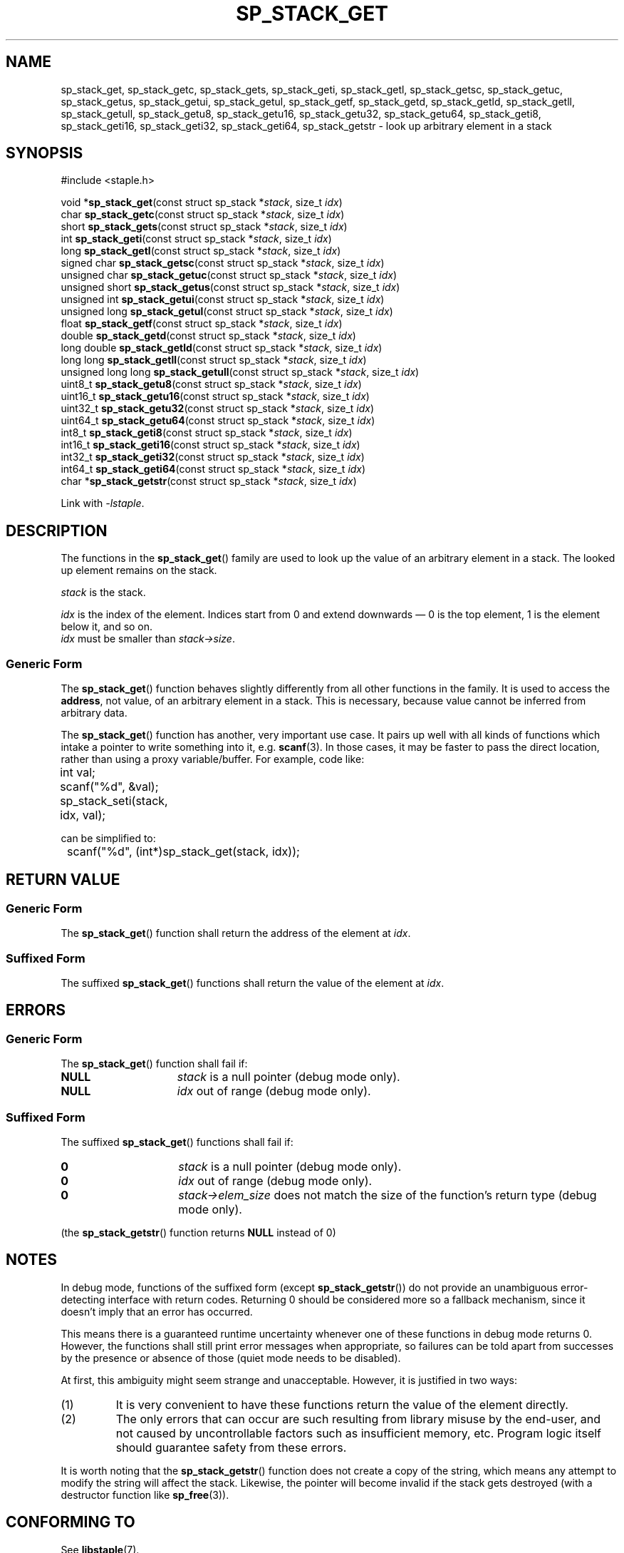.\"  Staple - A general-purpose data structure library in pure C89.
.\"  Copyright (C) 2021  Randoragon
.\"
.\"  This library is free software; you can redistribute it and/or
.\"  modify it under the terms of the GNU Lesser General Public
.\"  License as published by the Free Software Foundation;
.\"  version 2.1 of the License.
.\"
.\"  This library is distributed in the hope that it will be useful,
.\"  but WITHOUT ANY WARRANTY; without even the implied warranty of
.\"  MERCHANTABILITY or FITNESS FOR A PARTICULAR PURPOSE.  See the GNU
.\"  Lesser General Public License for more details.
.\"
.\"  You should have received a copy of the GNU Lesser General Public
.\"  License along with this library; if not, write to the Free Software
.\"  Foundation, Inc., 51 Franklin Street, Fifth Floor, Boston, MA  02110-1301  USA
.\"--------------------------------------------------------------------------------
.TH SP_STACK_GET 3 DATE "libstaple-VERSION"
.SH NAME
sp_stack_get,
sp_stack_getc,
sp_stack_gets,
sp_stack_geti,
sp_stack_getl,
sp_stack_getsc,
sp_stack_getuc,
sp_stack_getus,
sp_stack_getui,
sp_stack_getul,
sp_stack_getf,
sp_stack_getd,
sp_stack_getld,
sp_stack_getll,
sp_stack_getull,
sp_stack_getu8,
sp_stack_getu16,
sp_stack_getu32,
sp_stack_getu64,
sp_stack_geti8,
sp_stack_geti16,
sp_stack_geti32,
sp_stack_geti64,
sp_stack_getstr
\- look up arbitrary element in a stack
.SH SYNOPSIS
.ad l
#include <staple.h>
.sp
void
.RB * sp_stack_get "(const struct sp_stack"
.RI * stack ,
size_t
.IR idx )
.br
char
.BR sp_stack_getc "(const struct sp_stack"
.RI * stack ,
size_t
.IR idx )
.br
short
.BR sp_stack_gets "(const struct sp_stack"
.RI * stack ,
size_t
.IR idx )
.br
int
.BR sp_stack_geti "(const struct sp_stack"
.RI * stack ,
size_t
.IR idx )
.br
long
.BR sp_stack_getl "(const struct sp_stack"
.RI * stack ,
size_t
.IR idx )
.br
signed char
.BR sp_stack_getsc "(const struct sp_stack"
.RI * stack ,
size_t
.IR idx )
.br
unsigned char
.BR sp_stack_getuc "(const struct sp_stack"
.RI * stack ,
size_t
.IR idx )
.br
unsigned short
.BR sp_stack_getus "(const struct sp_stack"
.RI * stack ,
size_t
.IR idx )
.br
unsigned int
.BR sp_stack_getui "(const struct sp_stack"
.RI * stack ,
size_t
.IR idx )
.br
unsigned long
.BR sp_stack_getul "(const struct sp_stack"
.RI * stack ,
size_t
.IR idx )
.br
float
.BR sp_stack_getf "(const struct sp_stack"
.RI * stack ,
size_t
.IR idx )
.br
double
.BR sp_stack_getd "(const struct sp_stack"
.RI * stack ,
size_t
.IR idx )
.br
long double
.BR sp_stack_getld "(const struct sp_stack"
.RI * stack ,
size_t
.IR idx )
.br
long long
.BR sp_stack_getll "(const struct sp_stack"
.RI * stack ,
size_t
.IR idx )
.br
unsigned long long
.BR sp_stack_getull "(const struct sp_stack"
.RI * stack ,
size_t
.IR idx )
.br
uint8_t
.BR sp_stack_getu8 "(const struct sp_stack"
.RI * stack ,
size_t
.IR idx )
.br
uint16_t
.BR sp_stack_getu16 "(const struct sp_stack"
.RI * stack ,
size_t
.IR idx )
.br
uint32_t
.BR sp_stack_getu32 "(const struct sp_stack"
.RI * stack ,
size_t
.IR idx )
.br
uint64_t
.BR sp_stack_getu64 "(const struct sp_stack"
.RI * stack ,
size_t
.IR idx )
.br
int8_t
.BR sp_stack_geti8 "(const struct sp_stack"
.RI * stack ,
size_t
.IR idx )
.br
int16_t
.BR sp_stack_geti16 "(const struct sp_stack"
.RI * stack ,
size_t
.IR idx )
.br
int32_t
.BR sp_stack_geti32 "(const struct sp_stack"
.RI * stack ,
size_t
.IR idx )
.br
int64_t
.BR sp_stack_geti64 "(const struct sp_stack"
.RI * stack ,
size_t
.IR idx )
.br
char
.RB * sp_stack_getstr "(const struct sp_stack"
.RI * stack ,
size_t
.IR idx )
.sp
Link with \fI-lstaple\fP.
.ad
.SH DESCRIPTION
.P
The functions in the
.BR sp_stack_get ()
family are used to look up the value of an arbitrary element in a stack. The
looked up element remains on the stack.
.P
.I stack
is the stack.
.P
.I idx
is the index of the element. Indices start from 0 and extend downwards \(em 0 is
the top element, 1 is the element below it, and so on.
.br
.I idx
must be smaller than
.IR stack->size .
.SS Generic Form
The
.BR sp_stack_get ()
function behaves slightly differently from all other functions in the family. It
is used to access the \fBaddress\fP, not value, of an arbitrary element in a
stack. This is necessary, because value cannot be inferred from arbitrary data.
.P
The
.BR sp_stack_get ()
function has another, very important use case. It pairs up well with all kinds
of functions which intake a pointer to write something into it, e.g.
.BR scanf (3).
In those cases, it may be faster to pass the direct location, rather than
using a proxy variable/buffer. For example, code like:
.sp
.ad l
.nf
	int val;
	scanf("%d", &val);
	sp_stack_seti(stack, idx, val);
.sp
.ad
.fi
can be simplified to:
.sp
.ad l
.nf
	scanf("%d", (int*)sp_stack_get(stack, idx));
.ad
.fi
.SH RETURN VALUE
.SS Generic Form
The
.BR sp_stack_get ()
function shall return the address of the element at \fIidx\fP.
.SS Suffixed Form
The suffixed
.BR sp_stack_get ()
functions shall return the value of the element at \fIidx\fP.
.SH ERRORS
.SS Generic Form
The
.BR sp_stack_get ()
function shall fail if:
.IP \fBNULL\fP 1.5i
.I stack
is a null pointer (debug mode only).
.IP \fBNULL\fP 1.5i
.I idx
out of range (debug mode only).
.SS Suffixed Form
The suffixed
.BR sp_stack_get ()
functions shall fail if:
.IP \fB0\fP 1.5i
.I stack
is a null pointer (debug mode only).
.IP \fB0\fP 1.5i
.I idx
out of range (debug mode only).
.IP \fB0\fP 1.5i
.IR stack->elem_size
does not match the size of the function's return type (debug mode only).
.P
(the
.BR sp_stack_getstr ()
function returns
.B NULL
instead of 0)
.SH NOTES
In debug mode, functions of the suffixed form (except
.BR sp_stack_getstr ())
do not provide an unambiguous error-detecting interface with return codes.
Returning 0 should be considered more so a fallback mechanism, since it doesn't
imply that an error has occurred.
.P
This means there is a guaranteed runtime uncertainty whenever one of these
functions in debug mode returns 0. However, the functions shall still print
error messages when appropriate, so failures can be told apart from successes by
the presence or absence of those (quiet mode needs to be disabled).
.P
At first, this ambiguity might seem strange and unacceptable. However, it is
justified in two ways:
.IP (1)
It is very convenient to have these functions return the value of the element
directly.
.sp -1
.IP (2)
The only errors that can occur are such resulting from library misuse by the
end-user, and not caused by uncontrollable factors such as insufficient memory,
etc. Program logic itself should guarantee safety from these errors.
.P
It is worth noting that the
.BR sp_stack_getstr ()
function does not create a copy of the string, which means any attempt to
modify the string will affect the stack. Likewise, the pointer will become
invalid if the stack gets destroyed (with a destructor function like
.BR sp_free (3)).
.SH CONFORMING TO
See
.BR libstaple (7).
.SH SEE ALSO
.ad l
.BR libstaple (7),
.BR sp_stack (7),
.BR sp_stack_create (3),
.BR sp_stack_destroy (3),
.BR sp_stack_clear (3),
.BR sp_stack_push (3),
.BR sp_stack_peek (3),
.BR sp_stack_pop (3),
.BR sp_stack_insert (3),
.BR sp_stack_remove (3),
.BR sp_stack_qinsert (3),
.BR sp_stack_qremove (3),
.BR sp_stack_set (3),
.BR sp_stack_eq (3),
.BR sp_stack_copy (3),
.BR sp_stack_map (3),
.BR sp_stack_print (3),
.BR sp_free (3),
.BR scanf (3)
